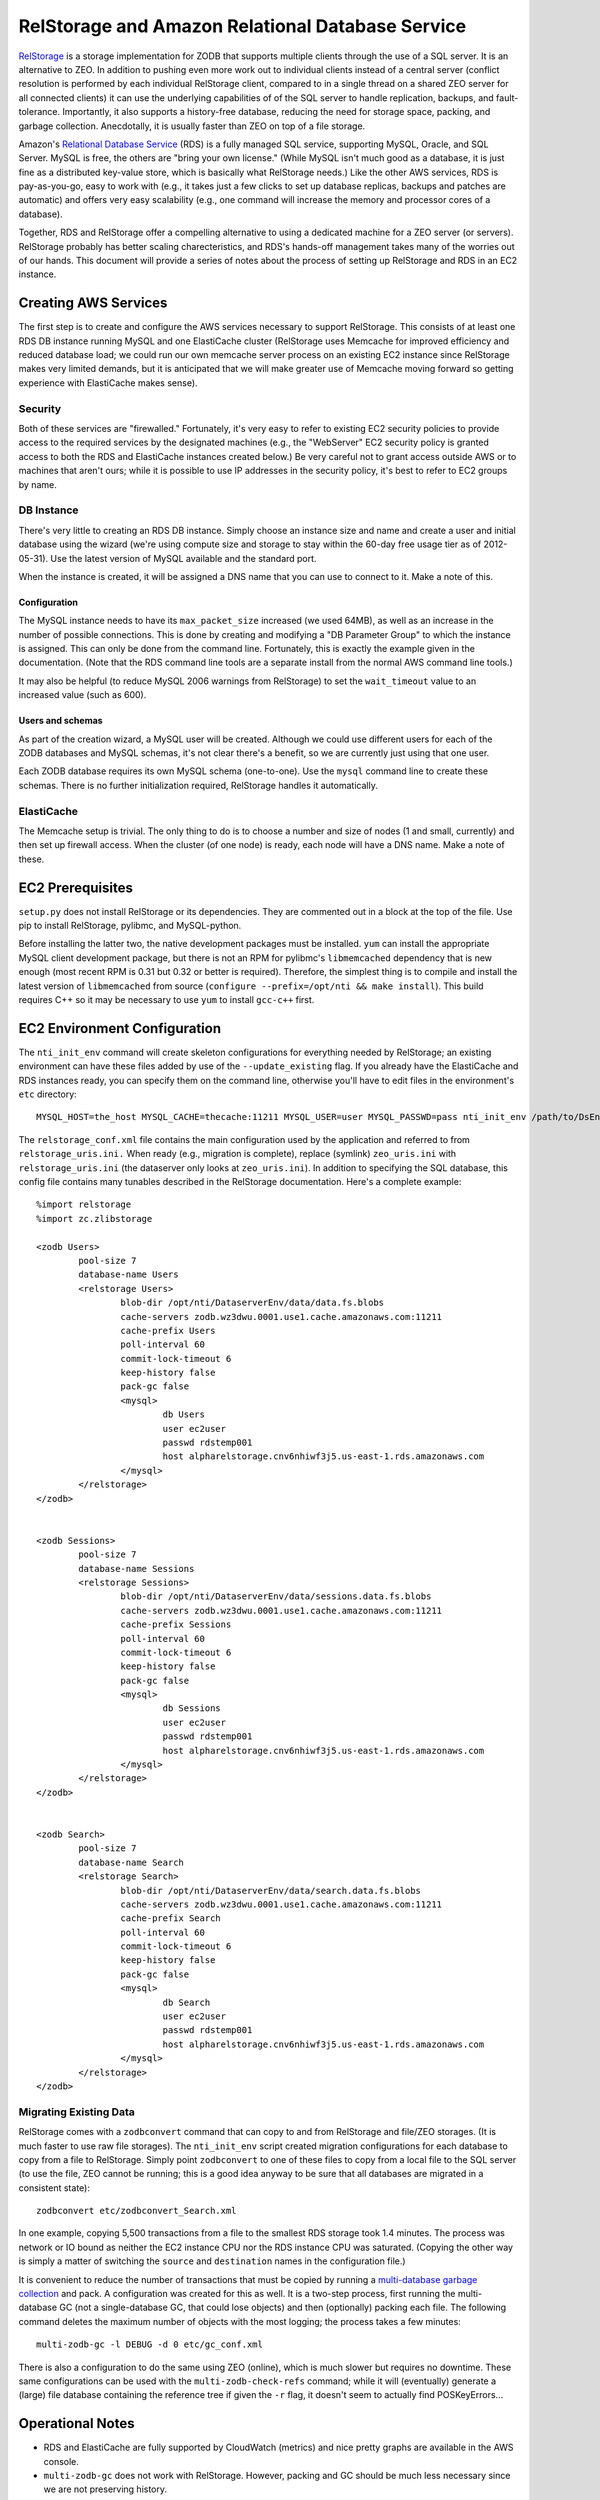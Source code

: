 =================================================
RelStorage and Amazon Relational Database Service
=================================================

`RelStorage <http://pypi.python.org/pypi/RelStorage>`_ is a storage
implementation for ZODB that supports multiple clients through the use
of a SQL server. It is an alternative to ZEO. In addition to pushing
even more work out to individual clients instead of a central server
(conflict resolution is performed by each individual RelStorage
client, compared to in a single thread on a shared ZEO server for all
connected clients) it can use the underlying capabilities of of the
SQL server to handle replication, backups, and fault-tolerance.
Importantly, it also supports a history-free database, reducing the
need for storage space, packing, and garbage collection. Anecdotally,
it is usually faster than ZEO on top of a file storage.

Amazon's `Relational Database Service <http://aws.amazon.com/rds/>`_
(RDS) is a fully managed SQL service, supporting MySQL, Oracle, and SQL
Server. MySQL is free, the others are "bring your own license." (While
MySQL isn't much good as a database, it is just fine as a distributed
key-value store, which is basically what RelStorage needs.) Like the
other AWS services, RDS is pay-as-you-go, easy to work with (e.g., it
takes just a few clicks to set up database replicas, backups and
patches are automatic) and offers very easy scalability (e.g., one
command will increase the memory and processor cores of a database).

Together, RDS and RelStorage offer a compelling alternative to using a
dedicated machine for a ZEO server (or servers). RelStorage probably has better
scaling charecteristics, and RDS's hands-off management takes many of
the worries out of our hands. This document will provide a series of
notes about the process of setting up RelStorage and RDS in an EC2 instance.

Creating AWS Services
=====================

The first step is to create and configure the AWS services necessary
to support RelStorage. This consists of at least one RDS DB instance
running MySQL and one ElastiCache cluster (RelStorage uses Memcache
for improved efficiency and reduced database load; we could run our
own memcache server process on an existing EC2 instance since
RelStorage makes very limited demands, but it is anticipated that we
will make greater use of Memcache moving forward so getting experience
with ElastiCache makes sense).

Security
--------

Both of these services are "firewalled." Fortunately, it's very easy
to refer to existing EC2 security policies to provide access to the
required services by the designated machines (e.g., the "WebServer"
EC2 security policy is granted access to both the RDS and ElastiCache
instances created below.) Be very careful not to grant access outside
AWS or to machines that aren't ours; while it is possible to use IP
addresses in the security policy, it's best to refer to EC2 groups by name.

DB Instance
-----------

There's very little to creating an RDS DB instance. Simply choose an
instance size and name and create a user and initial database using
the wizard (we're using compute size and storage to stay within the
60-day free usage tier as of 2012-05-31). Use the latest version of
MySQL available and the standard port.

When the instance is created, it will be assigned a DNS name that you
can use to connect to it. Make a note of this.

Configuration
~~~~~~~~~~~~~

The MySQL instance needs to have its ``max_packet_size`` increased (we
used 64MB), as well as an increase in the number of possible
connections. This is done by creating and modifying a "DB Parameter
Group" to which the instance is assigned. This can only be done from
the command line. Fortunately, this is exactly the example given in
the documentation. (Note that the RDS command line tools are a
separate install from the normal AWS command line tools.)

It may also be helpful (to reduce MySQL 2006 warnings from RelStorage)
to set the ``wait_timeout`` value to an increased value (such as 600).

Users and schemas
~~~~~~~~~~~~~~~~~

As part of the creation wizard, a MySQL user will be created. Although we
could use different users for each of the ZODB databases and MySQL
schemas, it's not clear there's a benefit, so we are currently just
using that one user.

Each ZODB database requires its own MySQL schema (one-to-one). Use the
``mysql`` command line to create these schemas. There is no further
initialization required, RelStorage handles it automatically.


ElastiCache
-----------

The Memcache setup is trivial. The only thing to do is to choose a
number and size of nodes (1 and small, currently) and then set up
firewall access. When the cluster (of one node) is ready, each node
will have a DNS name. Make a note of these.

EC2 Prerequisites
==================

``setup.py`` does not install RelStorage or its dependencies. They are
commented out in a block at the top of the file. Use pip to install
RelStorage, pylibmc, and MySQL-python.

Before installing the latter two, the native development packages must
be installed. ``yum`` can install the appropriate MySQL client
development package, but there is not an RPM for pylibmc's
``libmemcached`` dependency that is new enough (most recent RPM is
0.31 but 0.32 or better is required). Therefore, the simplest thing is
to compile and install the latest version of ``libmemcached`` from
source (``configure --prefix=/opt/nti && make install``). This build
requires C++ so it may be necessary to use ``yum`` to install
``gcc-c++`` first.

EC2 Environment Configuration
=============================

The ``nti_init_env`` command will create skeleton configurations for
everything needed by RelStorage; an existing environment can have
these files added by use of the ``--update_existing`` flag. If you
already have the ElastiCache and RDS instances ready, you can specify
them on the command line, otherwise you'll have to edit files in the
environment's ``etc`` directory::

	MYSQL_HOST=the_host MYSQL_CACHE=thecache:11211 MYSQL_USER=user MYSQL_PASSWD=pass nti_init_env /path/to/DsEnv config/development.ini --update_existing

The ``relstorage_conf.xml`` file contains the main configuration used
by the application and referred to from ``relstorage_uris.ini.`` When
ready (e.g., migration is complete), replace (symlink) ``zeo_uris.ini`` with
``relstorage_uris.ini`` (the dataserver only looks at
``zeo_uris.ini``). In addition to specifying the SQL database, this
config file contains many tunables described in the RelStorage
documentation. Here's a complete example::

	%import relstorage
	%import zc.zlibstorage

	<zodb Users>
		pool-size 7
		database-name Users
		<relstorage Users>
			blob-dir /opt/nti/DataserverEnv/data/data.fs.blobs
			cache-servers zodb.wz3dwu.0001.use1.cache.amazonaws.com:11211
			cache-prefix Users
			poll-interval 60
			commit-lock-timeout 6
			keep-history false
			pack-gc false
			<mysql>
				db Users
				user ec2user
				passwd rdstemp001
				host alpharelstorage.cnv6nhiwf3j5.us-east-1.rds.amazonaws.com
			</mysql>
		</relstorage>
	</zodb>


	<zodb Sessions>
		pool-size 7
		database-name Sessions
		<relstorage Sessions>
			blob-dir /opt/nti/DataserverEnv/data/sessions.data.fs.blobs
			cache-servers zodb.wz3dwu.0001.use1.cache.amazonaws.com:11211
			cache-prefix Sessions
			poll-interval 60
			commit-lock-timeout 6
			keep-history false
			pack-gc false
			<mysql>
				db Sessions
				user ec2user
				passwd rdstemp001
				host alpharelstorage.cnv6nhiwf3j5.us-east-1.rds.amazonaws.com
			</mysql>
		</relstorage>
	</zodb>


	<zodb Search>
		pool-size 7
		database-name Search
		<relstorage Search>
			blob-dir /opt/nti/DataserverEnv/data/search.data.fs.blobs
			cache-servers zodb.wz3dwu.0001.use1.cache.amazonaws.com:11211
			cache-prefix Search
			poll-interval 60
			commit-lock-timeout 6
			keep-history false
			pack-gc false
			<mysql>
				db Search
				user ec2user
				passwd rdstemp001
				host alpharelstorage.cnv6nhiwf3j5.us-east-1.rds.amazonaws.com
			</mysql>
		</relstorage>
	</zodb>

Migrating Existing Data
-----------------------

RelStorage comes with a ``zodbconvert`` command that can copy to and
from RelStorage and file/ZEO storages. (It is much faster to use raw
file storages). The ``nti_init_env`` script created migration
configurations for each database to copy from a file to RelStorage.
Simply point ``zodbconvert`` to one of these files to copy from a
local file to the SQL server (to use the file, ZEO cannot be running;
this is a good idea anyway to be sure that all databases are migrated in
a consistent state)::

	zodbconvert etc/zodbconvert_Search.xml

In one example, copying 5,500 transactions from a file to the smallest
RDS storage took 1.4 minutes. The process was network or IO bound as
neither the EC2 instance CPU nor the RDS instance CPU was saturated.
(Copying the other way is simply a matter of switching the ``source``
and ``destination`` names in the configuration file.)

It is convenient to reduce the number of transactions that must be
copied by running a `multi-database garbage collection
<http://pypi.python.org/pypi/zc.zodbdgc/>`_ and pack. A configuration
was created for this as well. It is a two-step process, first running
the multi-database GC (not a single-database GC, that could lose
objects) and then (optionally) packing each file. The following
command deletes the maximum number of objects with the most logging;
the process takes a few minutes::

	multi-zodb-gc -l DEBUG -d 0 etc/gc_conf.xml

There is also a configuration to do the same using ZEO (online), which
is much slower but requires no downtime. These same configurations can
be used with the ``multi-zodb-check-refs`` command; while it will
(eventually) generate a (large) file database containing the reference
tree if given the ``-r`` flag, it doesn't seem to actually find POSKeyErrors...


Operational Notes
=================

* RDS and ElastiCache are fully supported by CloudWatch (metrics) and
  nice pretty graphs are available in the AWS console.
* ``multi-zodb-gc`` does not work with RelStorage. However, packing
  and GC should be much less necessary since we are not preserving
  history.
* Eliminating the ZEO server frees up memory on the EC2 instance,
  memory that can be devoted to RelStorage caches.
* With a ``pool-size`` of 7, three databases, and 4 workers, the
  minimum number of MySQL connections consumed is 84.
